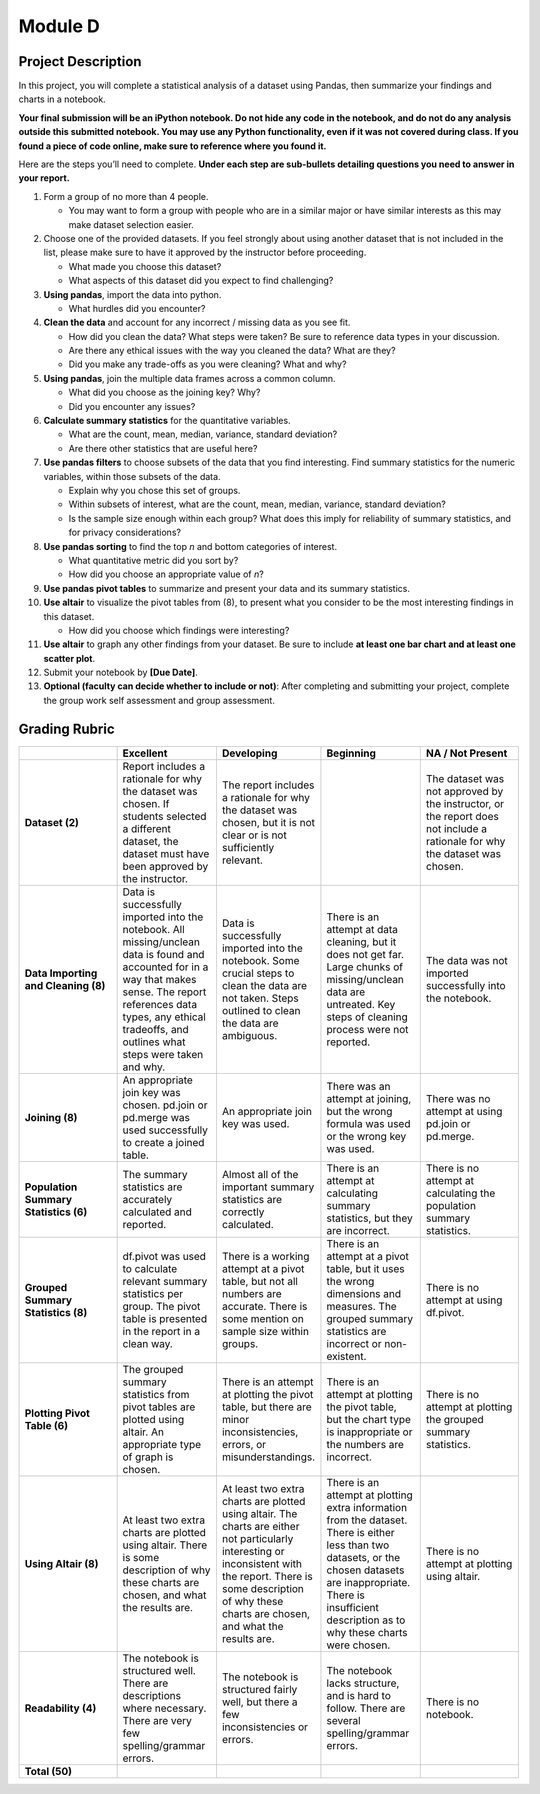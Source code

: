 .. Copyright (C)  Google, Runestone Interactive LLC
   This work is licensed under the Creative Commons Attribution-ShareAlike 4.0
   International License. To view a copy of this license, visit
   http://creativecommons.org/licenses/by-sa/4.0/.


Module D
========

Project Description
-------------------

In this project, you will complete a statistical analysis of a dataset using
Pandas, then summarize your findings and charts in a notebook.

**Your final submission will be an iPython notebook. Do not hide any code in the
notebook, and do not do any analysis outside this submitted notebook. You may
use any Python functionality, even if it was not covered during class. If you
found a piece of code online, make sure to reference where you found it.**

Here are the steps you’ll need to complete.  **Under each step are sub-bullets
detailing questions you need to answer in your report.**

1.  Form a group of no more than 4 people.

    -   You may want to form a group with people who are in a similar major or
        have similar interests as this may make dataset selection easier.

2.  Choose one of the provided datasets. If you feel strongly about using
    another dataset that is not included in the list, please make sure to have
    it approved by the instructor before proceeding.

    -   What made you choose this dataset?
    -   What aspects of this dataset did you expect to find challenging?

3.  **Using pandas**, import the data into python.

    -   What hurdles did you encounter?

4.  **Clean the data** and account for any incorrect / missing data as you see
    fit.

    -   How did you clean the data? What steps were taken? Be sure to reference
        data types in your discussion.
    -   Are there any ethical issues with the way you cleaned the data? What are
        they?
    -   Did you make any trade-offs as you were cleaning? What and why?

5.  **Using pandas**, join the multiple data frames across a common column.

    -   What did you choose as the joining key? Why?
    -   Did you encounter any issues?

6.  **Calculate summary statistics** for the quantitative variables.

    -   What are the count, mean, median, variance, standard deviation?
    -   Are there other statistics that are useful here?

7.  **Use pandas filters** to choose subsets of the data that you find
    interesting. Find summary statistics for the numeric variables, within those
    subsets of the data.

    -   Explain why you chose this set of groups.
    -   Within subsets of interest, what are the count, mean, median, variance,
        standard deviation?
    -   Is the sample size enough within each group? What does this imply for
        reliability of summary statistics, and for privacy considerations?

8.  **Use pandas sorting** to find the top *n* and bottom categories of
    interest.

    -   What quantitative metric did you sort by?
    -   How did you choose an appropriate value of *n*?

9.  **Use pandas pivot tables** to summarize and present your data and its
    summary statistics.

10. **Use altair** to visualize the pivot tables from (8), to present what you
    consider to be the most interesting findings in this dataset.

    -   How did you choose which findings were interesting?

11. **Use altair** to graph any other findings from your dataset. Be sure to
    include **at least one bar chart and at least one scatter plot**.

12. Submit your notebook by **[Due Date]**.

13. **Optional (faculty can decide whether to include or not)**: After
    completing and submitting your project, complete the group work self
    assessment and group assessment.


Grading Rubric
--------------

.. list-table::
   :widths: 20 20 20 20 20
   :header-rows: 1
   :stub-columns: 1
   :align: left

   * -
     - **Excellent**
     - **Developing**
     - **Beginning**
     - **NA / Not Present**

   * - **Dataset (2)**
     - Report includes a rationale for why the dataset was chosen. If students
       selected a different dataset, the dataset must have been approved by the
       instructor.
     - The report includes a rationale for why the dataset was chosen, but it is
       not clear or is not sufficiently relevant.
     -
     - The dataset was not approved by the instructor, or the report does not
       include a rationale for why the dataset was chosen.

   * - **Data Importing and Cleaning (8)**
     - Data is successfully imported into the notebook. All missing/unclean data
       is found and accounted for in a way that makes sense. The report
       references data types, any ethical tradeoffs, and outlines what steps
       were taken and why.
     - Data is successfully imported into the notebook. Some crucial steps to
       clean the data are not taken. Steps outlined to clean the data are
       ambiguous.
     - There is an attempt at data cleaning, but it does not get far. Large
       chunks of missing/unclean data are untreated. Key steps of cleaning
       process were not reported.
     - The data was not imported successfully into the notebook.

   * - **Joining (8)**
     - An appropriate join key was chosen. pd.join or pd.merge was used
       successfully to create a joined table.
     - An appropriate join key was used.
     - There was an attempt at joining, but the wrong formula was used or the
       wrong key was used.
     - There was no attempt at using pd.join or pd.merge.

   * - **Population Summary Statistics (6)**
     - The summary statistics are accurately calculated and reported.
     - Almost all of the important summary statistics are correctly calculated.
     - There is an attempt at calculating summary statistics, but they are
       incorrect.
     - There is no attempt at calculating the population summary statistics.

   * - **Grouped Summary Statistics (8)**
     - df.pivot was used to calculate relevant summary statistics per group. The
       pivot table is presented in the report in a clean way.
     - There is a working attempt at a pivot table, but not all numbers are
       accurate. There is some mention on sample size within groups.
     - There is an attempt at a pivot table, but it uses the wrong dimensions
       and measures. The grouped summary statistics are incorrect or
       non-existent.
     - There is no attempt at using df.pivot.

   * - **Plotting Pivot Table (6)**
     - The grouped summary statistics from pivot tables are plotted using
       altair. An appropriate type of graph is chosen.
     - There is an attempt at plotting the pivot table, but there are minor
       inconsistencies, errors, or misunderstandings.
     - There is an attempt at plotting the pivot table, but the chart type is
       inappropriate or the numbers are incorrect.
     - There is no attempt at plotting the grouped summary statistics.

   * - **Using Altair (8)**
     - At least two extra charts are plotted using altair. There is some
       description of why these charts are chosen, and what the results are.
     - At least two extra charts are plotted using altair. The charts are either
       not particularly interesting or inconsistent with the report. There is
       some description of why these charts are chosen, and what the results
       are.
     - There is an attempt at plotting extra information from the dataset. There
       is either less than two datasets, or the chosen datasets are
       inappropriate. There is insufficient description as to why these charts
       were chosen.
     - There is no attempt at plotting using altair.

   * - **Readability (4)**
     - The notebook is structured well. There are descriptions where necessary.
       There are very few spelling/grammar errors.
     - The notebook is structured fairly well, but there a few inconsistencies
       or errors.
     - The notebook lacks structure, and is hard to follow. There are several
       spelling/grammar errors.
     - There is no notebook.

   * - **Total (50)**
     -
     -
     -
     -